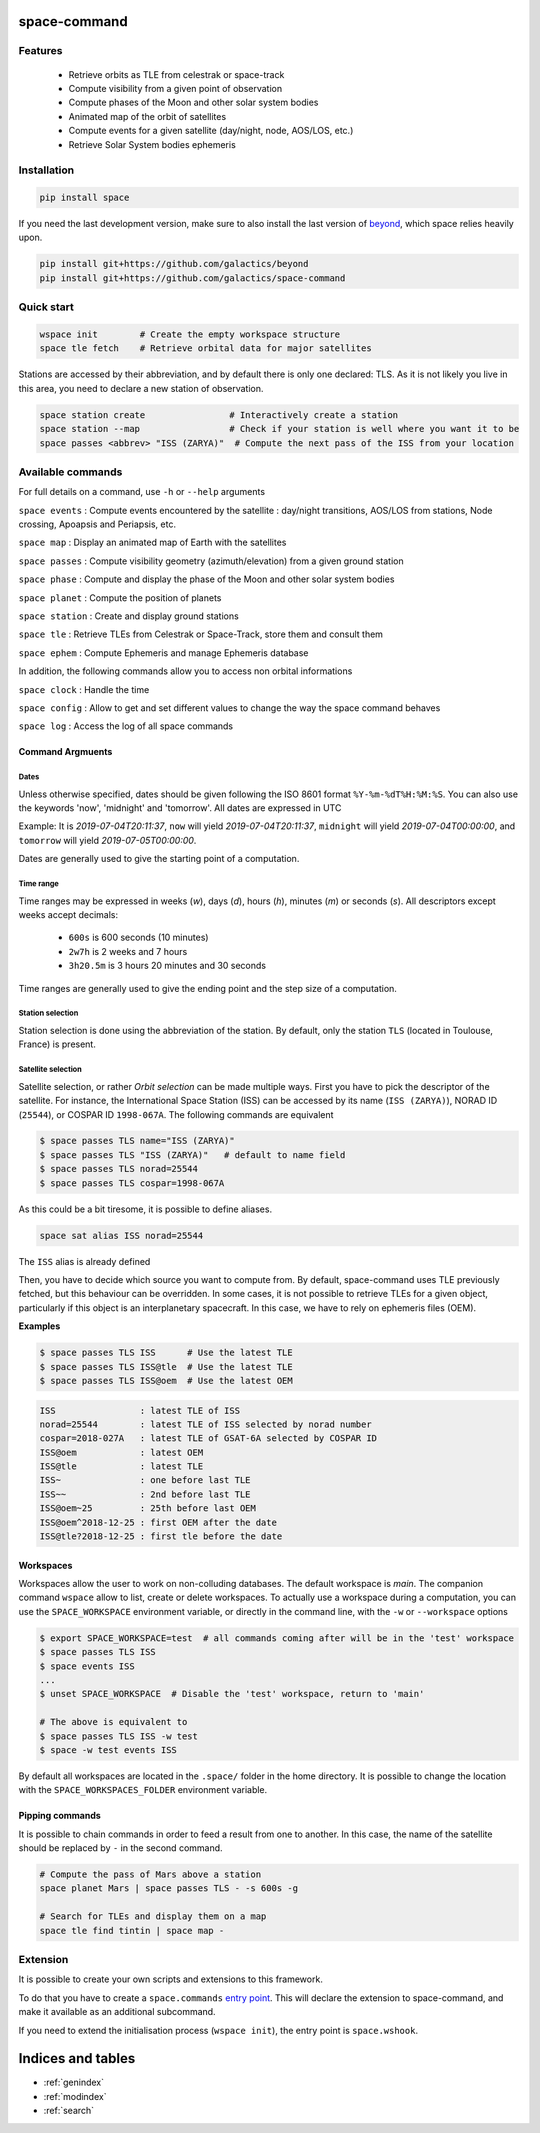 .. space-command documentation master file, created by
   sphinx-quickstart on Sun Feb 24 21:11:04 2019.
   You can adapt this file completely to your liking, but it should at least
   contain the root `toctree` directive.

space-command
=============

Features
--------

 * Retrieve orbits as TLE from celestrak or space-track
 * Compute visibility from a given point of observation
 * Compute phases of the Moon and other solar system bodies
 * Animated map of the orbit of satellites
 * Compute events for a given satellite (day/night, node, AOS/LOS, etc.)
 * Retrieve Solar System bodies ephemeris

Installation
------------

.. code-block:: shell

    pip install space

If you need the last development version, make sure to also install
the last version of `beyond <https://github.com/galactics/beyond>`__, which space
relies heavily upon.

.. code-block:: shell

    pip install git+https://github.com/galactics/beyond
    pip install git+https://github.com/galactics/space-command

Quick start
-----------

.. code-block:: shell

    wspace init        # Create the empty workspace structure
    space tle fetch    # Retrieve orbital data for major satellites

Stations are accessed by their abbreviation, and by default there is only
one declared: TLS. As it is not likely you live in this area, you need to
declare a new station of observation.

.. code-block:: shell

    space station create                # Interactively create a station
    space station --map                 # Check if your station is well where you want it to be
    space passes <abbrev> "ISS (ZARYA)"  # Compute the next pass of the ISS from your location

Available commands
------------------

For full details on a command, use ``-h`` or ``--help`` arguments

``space events`` : Compute events encountered by the satellite : day/night transitions, AOS/LOS from stations, Node crossing, Apoapsis and Periapsis, etc.

``space map`` : Display an animated map of Earth with the satellites

``space passes`` : Compute visibility geometry (azimuth/elevation) from a given ground station

``space phase`` : Compute and display the phase of the Moon and other solar system bodies

``space planet`` : Compute the position of planets

``space station`` : Create and display ground stations

``space tle`` : Retrieve TLEs from Celestrak or Space-Track, store them and consult them

``space ephem`` : Compute Ephemeris and manage Ephemeris database

In addition, the following commands allow you to access non orbital informations

``space clock`` : Handle the time

``space config`` : Allow to get and set different values to change the way the space command behaves

``space log`` : Access the log of all space commands

Command Argmuents
^^^^^^^^^^^^^^^^^

Dates
"""""
Unless otherwise specified, dates should be given following the ISO 8601
format ``%Y-%m-%dT%H:%M:%S``. You can also use the keywords 'now', 'midnight' and 'tomorrow'.
All dates are expressed in UTC

Example: It is *2019-07-04T20:11:37*, ``now`` will yield *2019-07-04T20:11:37*, ``midnight`` will yield *2019-07-04T00:00:00*, and ``tomorrow`` will yield *2019-07-05T00:00:00*.

Dates are generally used to give the starting point of a computation.

Time range
""""""""""
Time ranges may be expressed in weeks (*w*), days (*d*), hours (*h*), minutes (*m*) or seconds (*s*).
All descriptors except weeks accept decimals:

    - ``600s`` is 600 seconds (10 minutes)
    - ``2w7h`` is 2 weeks and 7 hours
    - ``3h20.5m`` is 3 hours 20 minutes and 30 seconds

Time ranges are generally used to give the ending point and the step size of a computation.

Station selection
"""""""""""""""""
Station selection is done using the abbreviation of the station. By default, only the station
``TLS`` (located in Toulouse, France) is present.

Satellite selection
"""""""""""""""""""
Satellite selection, or rather *Orbit selection* can be made multiple ways.
First you have to pick the descriptor of the satellite.
For instance, the International Space Station (ISS) can be accessed by its name
(``ISS (ZARYA)``), NORAD ID (``25544``), or COSPAR ID ``1998-067A``. The following
commands are equivalent

.. code-block:: bash

    $ space passes TLS name="ISS (ZARYA)"
    $ space passes TLS "ISS (ZARYA)"   # default to name field
    $ space passes TLS norad=25544
    $ space passes TLS cospar=1998-067A

As this could be a bit tiresome, it is possible to define aliases.

.. code-block:: shell

    space sat alias ISS norad=25544

The ``ISS`` alias is already defined

Then, you have to decide which source you want to compute from.
By default, space-command uses TLE previously fetched, but this behaviour
can be overridden.
In some cases, it is not possible to retrieve TLEs for a given object, particularly
if this object is an interplanetary spacecraft. In this case, we have to rely on
ephemeris files (OEM).

**Examples**

.. code-block:: bash

    $ space passes TLS ISS      # Use the latest TLE
    $ space passes TLS ISS@tle  # Use the latest TLE
    $ space passes TLS ISS@oem  # Use the latest OEM

.. code-block:: text

    ISS                : latest TLE of ISS
    norad=25544        : latest TLE of ISS selected by norad number
    cospar=2018-027A   : latest TLE of GSAT-6A selected by COSPAR ID
    ISS@oem            : latest OEM
    ISS@tle            : latest TLE
    ISS~               : one before last TLE
    ISS~~              : 2nd before last TLE
    ISS@oem~25         : 25th before last OEM
    ISS@oem^2018-12-25 : first OEM after the date
    ISS@tle?2018-12-25 : first tle before the date


Workspaces
^^^^^^^^^^

Workspaces allow the user to work on non-colluding databases. The default workspace is
*main*.
The companion command ``wspace`` allow to list, create or delete workspaces.
To actually use a workspace during a computation, you can use the ``SPACE_WORKSPACE``
environment variable, or directly in the command line, with the ``-w`` or ``--workspace`` options

.. code-block:: bash

    $ export SPACE_WORKSPACE=test  # all commands coming after will be in the 'test' workspace
    $ space passes TLS ISS
    $ space events ISS
    ...
    $ unset SPACE_WORKSPACE  # Disable the 'test' workspace, return to 'main'

    # The above is equivalent to
    $ space passes TLS ISS -w test
    $ space -w test events ISS

By default all workspaces are located in the ``.space/`` folder in the home directory.
It is possible to change the location with the ``SPACE_WORKSPACES_FOLDER`` environment variable.

.. _pipping:

Pipping commands
^^^^^^^^^^^^^^^^

It is possible to chain commands in order to feed a result from one to another.
In this case, the name of the satellite should be replaced by ``-`` in the second
command.

.. code-block:: shell

    # Compute the pass of Mars above a station
    space planet Mars | space passes TLS - -s 600s -g

    # Search for TLEs and display them on a map
    space tle find tintin | space map -

Extension
---------

It is possible to create your own scripts and extensions to this framework.

To do that you have to create a ``space.commands`` `entry point <https://amir.rachum.com/blog/2017/07/28/python-entry-points/>`__.
This will declare the extension to space-command, and make it available as an
additional subcommand.

If you need to extend the initialisation process (``wspace init``), the entry point
is ``space.wshook``.

Indices and tables
==================

* :ref:`genindex`
* :ref:`modindex`
* :ref:`search`
